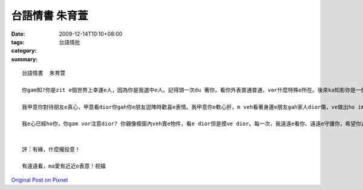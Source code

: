 台語情書  朱育萱
#######################

:date: 2009-12-14T10:10+08:00
:tags: 
:category: 台語情批
:summary: 


:: 

  台語情書  朱育萱

  你gam知?你是zit e個世界上幸運e人，因為你是我選中e人。記得頭一次du 著你，看你外表普通普通，vor什麼特殊e所在。後來ka知影你是一個gin趣味e人，一個gin在意gah看重你朋友e人。講起來gin奇怪，我愈了解你zit 個人e時陣，我dior感覺你愈看愈甲意。

  我甲意你對待朋友e真心，甲意看dior你gah你e朋友逗陣時歡喜e表情。我甲意你e軟心肝，m veh看著身邊e朋友gah家人dior傷，ve做出ho im傷心e代誌。我甲意你做代誌e態度，hit種想veh ga代誌做好e精神、hit種執著。我甲意你e全部。別人講你vor好看，我感覺你gin緣投；別人講你e壞話，我一定站di你zit爿。

  我e心已經ho你，你gam vor注意dior? 你親像櫥窗內veh賣e物件，看e dior但是摸ve dior。每一次，我遠遠e看你、遠遠e守護你，希望你過gah歡喜。你na歡喜，我dior vor怨言a!


  評：有緣，什麼攏投意！

  有遠遠看，ma愛有近近e表意！祝福



`Original Post on Pixnet <http://daiqi007.pixnet.net/blog/post/30007890>`_